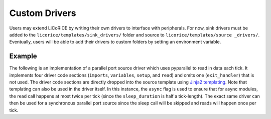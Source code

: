 *******************************************************************************
Custom Drivers
*******************************************************************************

Users may extend LiCoRICE by writing their own drivers to interface with peripherals. For now, sink drivers must be added to the ``licorice/templates/sink_drivers/`` folder and source to ``licorice/templates/source _drivers/``. Eventually, users will be able to add their drivers to custom folders by setting an environment variable.


Example
===============================================================================

The following is an implementation of a parallel port source driver which uses pyparallel to read in data each tick. It implements four driver code sections (``imports``, ``variables``, ``setup``, and ``read``) and omits one (``exit_handler``) that is not used. The driver code sections are directly dropped into the source template using `Jinja2 templating <https://jinja.palletsprojects.com/en/3.1.x/>`_. Note that templating can also be used in the driver itself. In this instance, the ``async`` flag is used to ensure that for async modules, the read call happens at most twice per tick (since the ``sleep_duration`` is half a tick-length). The exact same driver can then be used for a synchronous parallel port source since the sleep call will be skipped and reads will happen once per tick.

.. code-block:: cython
  :linenos:

  # __DRIVER_CODE__ imports
  import parallel

  # __DRIVER_CODE__ variables

  cdef unsigned char inVal


  # __DRIVER_CODE__ setup

  pport = parallel.Parallel(port={{in_signal['args']['addr']}})
  pport.setDataDir(False) # read from data pins, sets PPDATADIR
  sleep_duration = {{config["config"]["tick_len"]}} / (2. * 1e6)

  # __DRIVER_CODE__ read

    inVal = <unsigned char>pport.getData()
    inBuf[0] = inVal

  {%- if async %}

    sleep(sleep_duration)
  {%- endif %}
